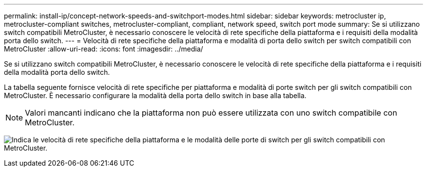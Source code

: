 ---
permalink: install-ip/concept-network-speeds-and-switchport-modes.html 
sidebar: sidebar 
keywords: metrocluster ip, metrocluster-compliant switches, metrocluster-compliant, compliant, network speed, switch port mode 
summary: Se si utilizzano switch compatibili MetroCluster, è necessario conoscere le velocità di rete specifiche della piattaforma e i requisiti della modalità porta dello switch. 
---
= Velocità di rete specifiche della piattaforma e modalità di porta dello switch per switch compatibili con MetroCluster
:allow-uri-read: 
:icons: font
:imagesdir: ../media/


[role="lead"]
Se si utilizzano switch compatibili MetroCluster, è necessario conoscere le velocità di rete specifiche della piattaforma e i requisiti della modalità porta dello switch.

La tabella seguente fornisce velocità di rete specifiche per piattaforma e modalità di porte switch per gli switch compatibili con MetroCluster. È necessario configurare la modalità della porta dello switch in base alla tabella.


NOTE: Valori mancanti indicano che la piattaforma non può essere utilizzata con uno switch compatibile con MetroCluster.

image:../media/mcc-compliant-network-speed-9161.png["Indica le velocità di rete specifiche della piattaforma e le modalità delle porte di switch per gli switch compatibili con MetroCluster."]
